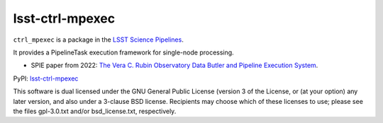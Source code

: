 ################
lsst-ctrl-mpexec
################

.. image:: https://img.shields.io/pypi/v/lsst-ctrl-mpexec.svg
    :target: https://pypi.org/project/lsst-ctrl-mpexec/
.. image:: https://codecov.io/gh/lsst/ctrl_mpexec/branch/main/graph/badge.svg?token=P8UFFVTC4I
 :target: https://codecov.io/gh/lsst/ctrl_mpexec

``ctrl_mpexec`` is a package in the `LSST Science Pipelines <https://pipelines.lsst.io>`_.

It provides a PipelineTask execution framework for single-node processing.

* SPIE paper from 2022: `The Vera C. Rubin Observatory Data Butler and Pipeline Execution System <https://arxiv.org/abs/2206.14941>`_.

PyPI: `lsst-ctrl-mpexec <https://pypi.org/project/lsst-ctrl-mpexec/>`_

This software is dual licensed under the GNU General Public License (version 3 of the License, or (at your option) any later version, and also under a 3-clause BSD license.
Recipients may choose which of these licenses to use; please see the files gpl-3.0.txt and/or bsd_license.txt, respectively.
